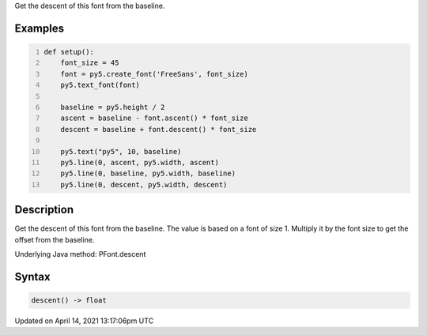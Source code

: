 .. title: descent()
.. slug: py5font_descent
.. date: 2021-04-14 13:17:06 UTC+00:00
.. tags:
.. category:
.. link:
.. description: py5 descent() documentation
.. type: text

Get the descent of this font from the baseline.

Examples
========

.. raw:: html

    <div class="example-table">

.. raw:: html

    <div class="example-row"><div class="example-cell-image">

.. image:: /images/reference/Py5Font_descent_0.png
    :alt: example picture for descent()

.. raw:: html

    </div><div class="example-cell-code">

.. code:: python
    :number-lines:

    def setup():
        font_size = 45
        font = py5.create_font('FreeSans', font_size)
        py5.text_font(font)

        baseline = py5.height / 2
        ascent = baseline - font.ascent() * font_size
        descent = baseline + font.descent() * font_size

        py5.text("py5", 10, baseline)
        py5.line(0, ascent, py5.width, ascent)
        py5.line(0, baseline, py5.width, baseline)
        py5.line(0, descent, py5.width, descent)

.. raw:: html

    </div></div>

.. raw:: html

    </div>

Description
===========

Get the descent of this font from the baseline. The value is based on a font of size 1. Multiply it by the font size to get the offset from the baseline.

Underlying Java method: PFont.descent

Syntax
======

.. code:: python

    descent() -> float

Updated on April 14, 2021 13:17:06pm UTC

